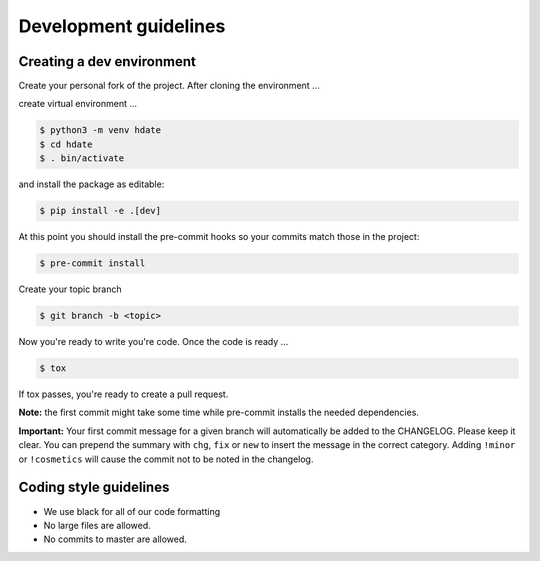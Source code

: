 Development guidelines
======================

Creating a dev environment
--------------------------

Create your personal fork of the project.
After cloning the environment ...

.. code :: shell
   $ git clone git@github.com:<your username>/py-libhdate.git

create virtual environment ...

.. code :: shell

   $ python3 -m venv hdate
   $ cd hdate
   $ . bin/activate

and install the package as editable:

.. code :: shell

   $ pip install -e .[dev]

At this point you should install the pre-commit hooks so your commits match those in
the project:

.. code :: shell

   $ pre-commit install

Create your topic branch

.. code :: shell

   $ git branch -b <topic>

Now you're ready to write you're code.
Once the code is ready ...

.. code :: shell

   $ tox

If tox passes, you're ready to create a pull request.

**Note:** the first commit might take some time while pre-commit installs the needed
dependencies.

**Important:** Your first commit message for a given branch will automatically be
added to the CHANGELOG. Please keep it clear. You can prepend the summary with ``chg``,
``fix`` or ``new`` to insert the message in the correct category.
Adding ``!minor`` or ``!cosmetics`` will cause the commit not to be noted in the
changelog.

Coding style guidelines
-----------------------

- We use black for all of our code formatting
- No large files are allowed.
- No commits to master are allowed.
